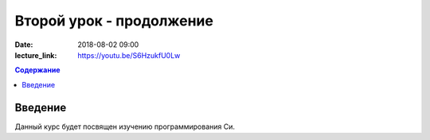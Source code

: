 Второй урок - продолжение
#########################

:date: 2018-08-02 09:00
:lecture_link: https://youtu.be/S6HzukfU0Lw

.. default-role:: code
.. contents:: Содержание

Введение
========

Данный курс будет посвящен изучению программирования Си.